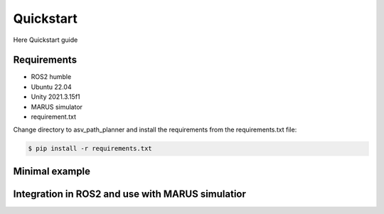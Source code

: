 ==========
Quickstart
==========
Here Quickstart guide

Requirements
------------

- ROS2 humble
- Ubuntu 22.04
- Unity 2021.3.15f1
- MARUS simulator
- requirement.txt

Change directory to asv_path_planner and install the requirements from the requirements.txt file:

.. code:: bash
    
    $ pip install -r requirements.txt


Minimal example
---------------

Integration in ROS2 and use with MARUS simulatior
-------------------------------------------------